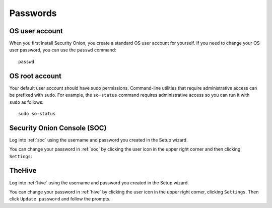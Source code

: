 .. _passwords:

Passwords
=========

OS user account
---------------

When you first install Security Onion, you create a standard OS user account for yourself.  If you need to change your OS user password, you can use the ``passwd`` command:

::

    passwd
    
OS root account
---------------

Your default user account should have sudo permissions. Command-line utilities that require administrative access can be prefixed with ``sudo``. For example, the ``so-status`` command requires administrative access so you can run it with ``sudo`` as follows:

::

    sudo so-status

Security Onion Console (SOC)
----------------------------

Log into :ref:`soc` using the username and password you created in the Setup wizard.

You can change your password in :ref:`soc` by clicking the user icon in the upper right corner and then clicking ``Settings``:

.. image:: https://user-images.githubusercontent.com/1659467/87231839-768ad500-c388-11ea-885d-6e0c638e63b1.png

TheHive
-------
Log into :ref:`hive` using the username and password you created in the Setup wizard.

You can change your password in :ref:`hive` by clicking the user icon in the upper right corner, clicking ``Settings``. Then click ``Update password`` and follow the prompts.
